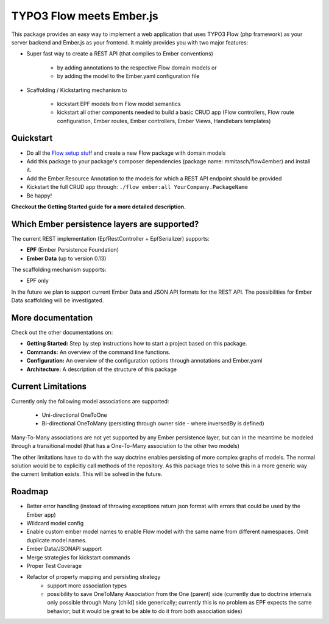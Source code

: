 *************************
TYPO3 Flow meets Ember.js
*************************

This package provides an easy way to implement a web application that uses TYPO3 Flow (php framework) as your server backend and Ember.js as your frontend. It mainly provides you with two major features:

* Super fast way to create a REST API (that complies to Ember conventions)

	* by adding annotations to the respective Flow domain models or 
	* by adding the model to the Ember.yaml configuration file

* Scaffolding / Kickstarting mechanism to

	* kickstart EPF models from Flow model semantics
	* kickstart all other components needed to build a basic CRUD app (Flow controllers, Flow route configuration, Ember routes, Ember controllers, Ember Views, Handlebars templates)
	  

Quickstart
==========

* Do all the `Flow setup stuff <http://docs.typo3.org/flow/TYPO3FlowDocumentation/Quickstart/Index.html>`_ and create a new Flow package with domain models
* Add this package to your package's composer dependencies (package name: mmitasch/flow4ember) and install it. 
* Add the Ember.Resource Annotation to the models for which a REST API endpoint should be provided
* Kickstart the full CRUD app through: ``./flow ember:all YourCompany.PackageName``
* Be happy!

**Checkout the Getting Started guide for a more detailed description.**


Which Ember persistence layers are supported?
=============================================
The current REST implementation (EpfRestController + EpfSerializer) supports:

* **EPF** (Ember Persistence Foundation)
* **Ember Data** (up to version 0.13)

The scaffolding mechanism supports:

* EPF only
  
In the future we plan to support current Ember Data and JSON API formats for the REST API. The possibilities for Ember Data scaffolding will be investigated.


More documentation
==================
Check out the other documentations on:

* **Getting Started:** Step by step instructions how to start a project based on this package.
* **Commands:** An overview of the command line functions.
* **Configuration:** An overview of the configuration options through annotations and Ember.yaml
* **Architecture:** A description of the structure of this package


Current Limitations
===================
Currently only the following model associations are supported:

    * Uni-directional OneToOne 
    * Bi-directional OneToMany (persisting through owner side - where inversedBy is defined)

Many-To-Many associations are not yet supported by any Ember persistence layer, but can in the meantime be modeled through a transitional model (that has a One-To-Many association to the other two models)

The other limitations have to do with the way doctrine enables persisting of more complex graphs of models. The normal solution would be to explicitly call methods of the repository. As this package tries to solve this in a more generic way the current limitation exists. This will be solved in the future.


Roadmap
=======
* Better error handling (instead of throwing exceptions return json format with errors that could be used by the Ember app)
* Wildcard model config
* Enable custom ember model names to enable Flow model with the same name from different namespaces. Omit duplicate model names.
* Ember Data/JSONAPI support
* Merge strategies for kickstart commands
* Proper Test Coverage
* Refactor of property mapping and persisting strategy
	* support more association types
	* possibility to save OneToMany Association from the One (parent) side (currently due to doctrine internals only possible through Many [child] side generically; currently this is no problem as EPF expects the same behavior; but it would be great to be able to do it from both association sides)
